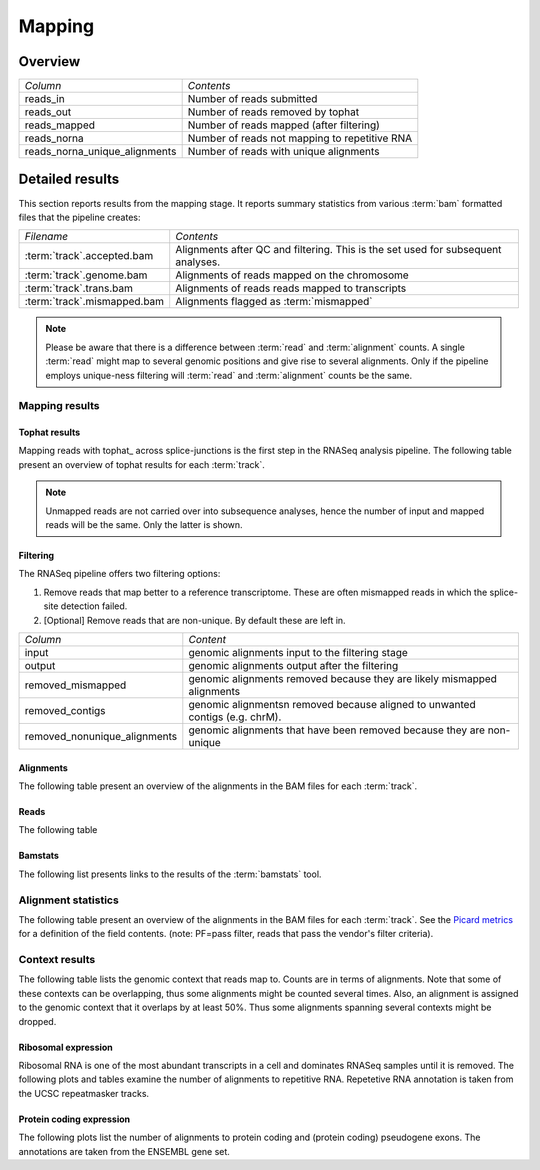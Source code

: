 .. _Mapping:

=======
Mapping
=======

Overview
========

+---------------------------------------+--------------------------------------------------+
|*Column*                               |*Contents*                                        |
+---------------------------------------+--------------------------------------------------+
|reads_in                               |Number of reads submitted                         |
+---------------------------------------+--------------------------------------------------+
|reads_out                              |Number of reads removed by tophat                 |
+---------------------------------------+--------------------------------------------------+
|reads_mapped                           |Number of reads mapped (after filtering)          |
+---------------------------------------+--------------------------------------------------+
|reads_norna                            |Number of reads not mapping to repetitive RNA     |
+---------------------------------------+--------------------------------------------------+
|reads_norna_unique_alignments          |Number of reads with unique alignments            |
+---------------------------------------+--------------------------------------------------+

.. report:: Mapping.MappingSummary
   :render: table
   :slices: reads_in,reads_out,reads_mapped,reads_norna,reads_norna_unique_alignments

   Mapping Results

.. report:: Mapping.MappingSummary
   :render: interleaved-bar-plot
   :slices: reads_in,reads_out,reads_mapped,reads_norna,reads_norna_unique_alignments

   Mapping Results

Detailed results
================

This section reports results from the mapping stage. It reports summary statistics from various
:term:`bam` formatted files that the pipeline creates:

+---------------------------------------+--------------------------------------------------+
|*Filename*                             |*Contents*                                        |
+---------------------------------------+--------------------------------------------------+
|:term:`track`.accepted.bam             |Alignments after QC and filtering. This is the set|
|                                       |used for subsequent analyses.                     |
+---------------------------------------+--------------------------------------------------+
|:term:`track`.genome.bam               |Alignments of reads mapped on the chromosome      |
+---------------------------------------+--------------------------------------------------+
|:term:`track`.trans.bam                |Alignments of reads reads mapped to transcripts   |
+---------------------------------------+--------------------------------------------------+
|:term:`track`.mismapped.bam            |Alignments flagged as :term:`mismapped`           |
+---------------------------------------+--------------------------------------------------+

.. note::

   Please be aware that there is a difference between :term:`read` and :term:`alignment`
   counts. A single :term:`read` might map to several genomic positions and give rise
   to several alignments. Only if the pipeline employs unique-ness filtering will 
   :term:`read` and :term:`alignment` counts be the same.

Mapping results
---------------

Tophat results
++++++++++++++

Mapping reads with tophat_ across splice-junctions is the first step in the RNASeq 
analysis pipeline. The following table present an overview of tophat results for 
each :term:`track`.

.. report:: Mapping.TophatSummary
   :render: table

   Tophat results

.. note:: 

   Unmapped reads are not carried over into subsequence analyses, hence the number
   of input and mapped reads will be the same. Only the latter is shown.

Filtering
+++++++++

The RNASeq pipeline offers two filtering options:

1. Remove reads that map better to a reference transcriptome. These are
   often mismapped reads in which the splice-site detection failed.

2. [Optional] Remove reads that are non-unique. By default these are left in.

+------------------------------+--------------------------------------------------+
|*Column*                      |*Content*                                         |
+------------------------------+--------------------------------------------------+
|input                         |genomic alignments input to the filtering stage   |
+------------------------------+--------------------------------------------------+
|output                        |genomic alignments output after the filtering     |
+------------------------------+--------------------------------------------------+
|removed_mismapped             |genomic alignments removed because they are likely|
|                              |mismapped alignments                              |
+------------------------------+--------------------------------------------------+
|removed_contigs               |genomic alignmentsn removed because aligned to    |
|                              |unwanted contigs (e.g. chrM).                     |
+------------------------------+--------------------------------------------------+
|removed_nonunique_alignments  |genomic alignments that have been removed because |
|                              |they are non-unique                               |
+------------------------------+--------------------------------------------------+
   
.. report:: Mapping.FilteringSummary
   :render: table
   :slices: input,output,removed_mismapped,removed_nonunique_alignments,removed_contigs

   Filtering summary

.. report:: Mapping.FilteringSummary
   :render: interleaved-bar-plot
   :slices: input,output,removed_mismapped,removed_nonunique_alignments,removed_contigs

   Filtering summary

Alignments
++++++++++

The following table present an overview of the alignments in the 
BAM files for each :term:`track`.

.. report:: Mapping.BamSummary
   :render: table
   :tracks: r(.accepted)
   :slices: mapped,reverse,rna,duplicates

   Mapping summary

.. report:: Mapping.BamSummary
   :render: interleaved-bar-plot
   :tracks: r(.accepted)
   :slices: mapped,reverse,rna,duplicates

   Mapping summary

.. report:: Mapping.MappingFlagsMismatches
   :tracks: r(.accepted)
   :render: line-plot
   :as-lines:
   :layout: column-2

   Number of alignments per number of mismatches in alignment.

Reads
+++++

The following table 

.. report:: Mapping.BamSummary
   :render: table
   :tracks: r(.accepted)
   :slices: reads_mapped,reads_norna,reads_norna_unique_alignments

   Mapping summary

.. report:: Mapping.BamSummary
   :render: interleaved-bar-plot
   :tracks: r(.accepted)
   :slices: reads_mapped,reads_norna,reads_norna_unique_alignments

   Mapping summary

.. report:: Mapping.MappingFlagsHits
   :tracks: r(.accepted)
   :render: line-plot
   :as-lines:
   :layout: column-2

   Number of reads per number of alignments (hits) per read.

Bamstats
++++++++

The following list presents links to the results of the :term:`bamstats` tool.

.. report:: Mapping.BamReport
   :render: user

   bamstats results

Alignment statistics
--------------------

The following table present an overview of the alignments in the 
BAM files for each :term:`track`. See the 
`Picard metrics <http://picard.sourceforge.net/picard-metric-definitions.shtml#AlignmentSummaryMetrics>`_
for a definition of the field contents.
(note: PF=pass filter, reads that pass the vendor's filter criteria).

.. report:: Mapping.AlignmentSummary
   :tracks: r(.accepted)
   :render: table

   Alignments summary

.. report:: Mapping.AlignmentSummary
   :tracks: r(.accepted)
   :render: interleaved-bar-plot
   :slices: PCT_PF_READS_ALIGNED,STRAND_BALANCE

   Percentage quantities

.. report:: Mapping.AlignmentSummary
   :tracks: r(.accepted)
   :render: interleaved-bar-plot
   :slices: PF_READS_ALIGNED,PF_HQ_ALIGNED_READS

   Percentage quantities

.. report:: Mapping.AlignmentQualityByCycle
   :tracks: r(.accepted)
   :render: line-plot
   :as-lines:
   :yrange: 0,

   mean quality score by cycle

.. report:: Mapping.AlignmentQualityDistribution
   :tracks: r(.accepted)
   :render: line-plot
   :as-lines:
   :yrange: 0,

   quality score distribution


Context results
---------------

The following table lists the genomic context that reads map to. Counts are in terms of alignments.
Note that some of these contexts can be overlapping, thus some alignments might be counted several
times. Also, an alignment is assigned to the genomic context that it overlaps by at least 50%. Thus some
alignments spanning several contexts might be dropped.

.. report:: Mapping.MappingContext
   :render: table
   :force:

   Number of alignments that align in a certain genomic context

Ribosomal expression
++++++++++++++++++++

Ribosomal RNA is one of the most abundant transcripts in a cell and dominates RNASeq samples
until it is removed. The following plots and tables examine the number of alignments to
repetitive RNA. Repetetive RNA annotation is taken from the UCSC repeatmasker tracks.

.. report:: Mapping.MappingContext
   :tracks: r(.accepted)
   :render: table
   :slices: mapped,RNA,rRNA,scRNA,snRNA,srpRNA,tRNA,ribosomal_coding

   Number of alignments that align to repetitive RNA annotations from 
   the UCSC repeatmasker track

.. report:: Mapping.MappingContext
   :tracks: r(.accepted)
   :render: pie-plot
   :pie-first-is-total: notRNA
   :groupby: track
   :slices: mapped,RNA,rRNA,scRNA,snRNA,srpRNA,tRNA,ribosomal_coding
   :layout: column-3
   :width: 200

   Proportion of alignments that align to repetitive RNA annotations from 
   the UCSC repeatmasker track

Protein coding expression
+++++++++++++++++++++++++

The following plots list the number of alignments to protein coding and (protein coding) 
pseudogene exons. The annotations are taken from the ENSEMBL gene set.

.. report:: Mapping.MappingContext
   :tracks: r(.accepted)
   :render: table
   :slices: mapped,protein_coding,pseudogene

   Number of alignments that align to protein coding genes or pseudo genes.

.. report:: Mapping.MappingContext
   :tracks: r(.accepted)
   :render: pie-plot
   :pie-first-is-total: genomic
   :groupby: track
   :slices: mapped,protein_coding,pseudogene
   :layout: column-3
   :width: 200

   Proportion of alignments that align to protein coding genes or pseudo genes.






